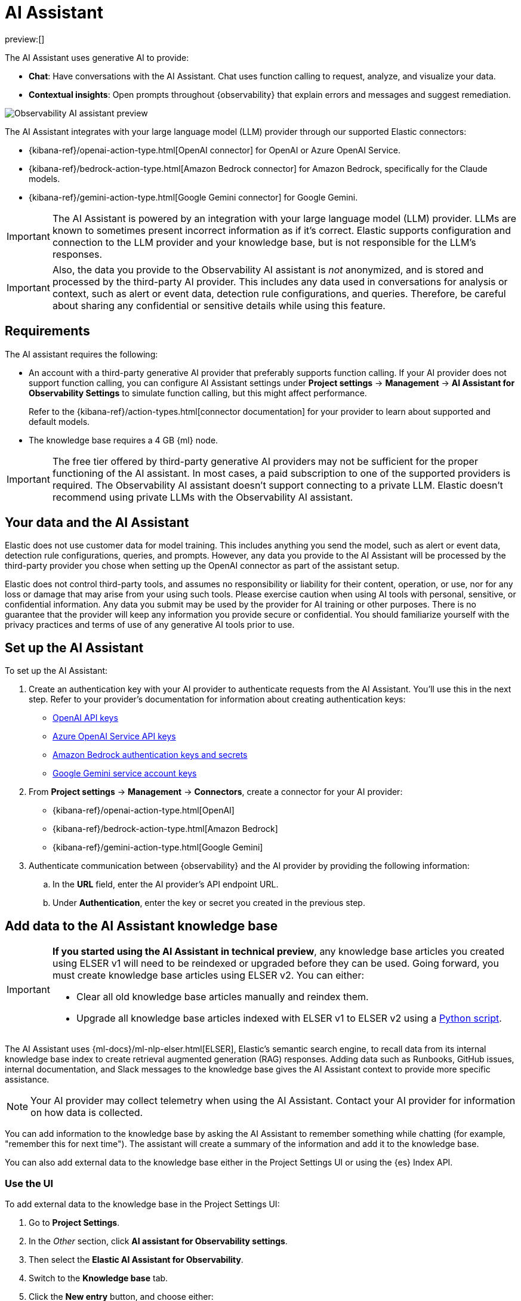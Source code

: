 [[observability-ai-assistant]]
= AI Assistant

:keywords: serverless, observability, overview

preview:[]

The AI Assistant uses generative AI to provide:

* **Chat**: Have conversations with the AI Assistant. Chat uses function calling to request, analyze, and visualize your data.
* **Contextual insights**: Open prompts throughout {observability} that explain errors and messages and suggest remediation.

[role="screenshot"]
image::images/ai-assistant-overview.gif[Observability AI assistant preview]

The AI Assistant integrates with your large language model (LLM) provider through our supported Elastic connectors:

* {kibana-ref}/openai-action-type.html[OpenAI connector] for OpenAI or Azure OpenAI Service.
* {kibana-ref}/bedrock-action-type.html[Amazon Bedrock connector] for Amazon Bedrock, specifically for the Claude models.
* {kibana-ref}/gemini-action-type.html[Google Gemini connector] for Google Gemini.

[IMPORTANT]
====
The AI Assistant is powered by an integration with your large language model (LLM) provider.
LLMs are known to sometimes present incorrect information as if it's correct.
Elastic supports configuration and connection to the LLM provider and your knowledge base,
but is not responsible for the LLM's responses.
====

[IMPORTANT]
====
Also, the data you provide to the Observability AI assistant is _not_ anonymized, and is stored and processed by the third-party AI provider. This includes any data used in conversations for analysis or context, such as alert or event data, detection rule configurations, and queries. Therefore, be careful about sharing any confidential or sensitive details while using this feature.
====

[discrete]
[[observability-ai-assistant-requirements]]
== Requirements

The AI assistant requires the following:

* An account with a third-party generative AI provider that preferably supports function calling.
If your AI provider does not support function calling, you can configure AI Assistant settings under **Project settings** → **Management** → **AI Assistant for Observability Settings** to simulate function calling, but this might affect performance.
+
Refer to the {kibana-ref}/action-types.html[connector documentation] for your provider to learn about supported and default models.
* The knowledge base requires a 4 GB {ml} node.

[IMPORTANT]
====
The free tier offered by third-party generative AI providers may not be sufficient for the proper functioning of the AI assistant.
In most cases, a paid subscription to one of the supported providers is required.
The Observability AI assistant doesn't support connecting to a private LLM.
Elastic doesn't recommend using private LLMs with the Observability AI assistant.
====

[discrete]
[[observability-ai-assistant-your-data-and-the-ai-assistant]]
== Your data and the AI Assistant

Elastic does not use customer data for model training. This includes anything you send the model, such as alert or event data, detection rule configurations, queries, and prompts. However, any data you provide to the AI Assistant will be processed by the third-party provider you chose when setting up the OpenAI connector as part of the assistant setup.

Elastic does not control third-party tools, and assumes no responsibility or liability for their content, operation, or use, nor for any loss or damage that may arise from your using such tools. Please exercise caution when using AI tools with personal, sensitive, or confidential information. Any data you submit may be used by the provider for AI training or other purposes. There is no guarantee that the provider will keep any information you provide secure or confidential. You should familiarize yourself with the privacy practices and terms of use of any generative AI tools prior to use.

[discrete]
[[observability-ai-assistant-set-up-the-ai-assistant]]
== Set up the AI Assistant

To set up the AI Assistant:

. Create an authentication key with your AI provider to authenticate requests from the AI Assistant. You'll use this in the next step. Refer to your provider's documentation for information about creating authentication keys:
+
** https://platform.openai.com/docs/api-reference[OpenAI API keys]
** https://learn.microsoft.com/en-us/azure/cognitive-services/openai/reference[Azure OpenAI Service API keys]
** https://docs.aws.amazon.com/bedrock/latest/userguide/security-iam.html[Amazon Bedrock authentication keys and secrets]
** https://cloud.google.com/iam/docs/keys-list-get[Google Gemini service account keys]
. From **Project settings** → **Management** → **Connectors**, create a connector for your AI provider:
+
** {kibana-ref}/openai-action-type.html[OpenAI]
** {kibana-ref}/bedrock-action-type.html[Amazon Bedrock]
** {kibana-ref}/gemini-action-type.html[Google Gemini]
. Authenticate communication between {observability} and the AI provider by providing the following information:
+
.. In the **URL** field, enter the AI provider's API endpoint URL.
.. Under **Authentication**, enter the key or secret you created in the previous step.

[discrete]
[[observability-ai-assistant-add-data-to-the-ai-assistant-knowledge-base]]
== Add data to the AI Assistant knowledge base

[IMPORTANT]
====
**If you started using the AI Assistant in technical preview**,
any knowledge base articles you created using ELSER v1 will need to be reindexed or upgraded before they can be used.
Going forward, you must create knowledge base articles using ELSER v2.
You can either:

* Clear all old knowledge base articles manually and reindex them.
* Upgrade all knowledge base articles indexed with ELSER v1 to ELSER v2 using a https://github.com/elastic/elasticsearch-labs/blob/main/notebooks/model-upgrades/upgrading-index-to-use-elser.ipynb[Python script].
====

The AI Assistant uses {ml-docs}/ml-nlp-elser.html[ELSER], Elastic's semantic search engine, to recall data from its internal knowledge base index to create retrieval augmented generation (RAG) responses. Adding data such as Runbooks, GitHub issues, internal documentation, and Slack messages to the knowledge base gives the AI Assistant context to provide more specific assistance.

[NOTE]
====
Your AI provider may collect telemetry when using the AI Assistant. Contact your AI provider for information on how data is collected.
====

You can add information to the knowledge base by asking the AI Assistant to remember something while chatting (for example, "remember this for next time"). The assistant will create a summary of the information and add it to the knowledge base.

You can also add external data to the knowledge base either in the Project Settings UI or using the {es} Index API.

[discrete]
[[observability-ai-assistant-use-the-ui]]
=== Use the UI

To add external data to the knowledge base in the Project Settings UI:

. Go to **Project Settings**.
. In the _Other_ section, click **AI assistant for Observability settings**.
. Then select the **Elastic AI Assistant for Observability**.
. Switch to the **Knowledge base** tab.
. Click the **New entry** button, and choose either:
+
** **Single entry**: Write content for a single entry in the UI.
** **Bulk import**: Upload a newline delimited JSON (`ndjson`) file containing a list of entries to add to the knowledge base.
Each object should conform to the following format:
+
[source,json]
----
{
  "id": "a_unique_human_readable_id",
  "text": "Contents of item",
}
----

[discrete]
[[observability-ai-assistant-use-the-es-index-api]]
=== Use the {es} Index API

. Ingest external data (GitHub issues, Markdown files, Jira tickets, text files, etc.) into {es} using the {es} {ref}/docs-index_.html[Index API].
. Reindex your data into the AI Assistant's knowledge base index by completing the following query in **Developer Tools** → **Console**. Update the following fields before reindexing:
+
** `InternalDocsIndex`: Name of the index where your internal documents are stored.
** `text_field`: Name of the field containing your internal documents' text.
** `timestamp`: Name of the timestamp field in your internal documents.
** `public`: If `true`, the document is available to all users with access to your Observability project. If `false`, the document is restricted to the user indicated in the following `user.name` field.
** `user.name` (optional): If defined, restricts the internal document's availability to a specific user.
** You can add a query filter to index specific documents.

[source,console]
----
POST _reindex
{
    "source": {
        "index": "<InternalDocsIndex>",
        "_source": [
            "<text_field>",
            "<timestamp>",
            "namespace",
            "is_correction",
            "public",
            "confidence"
        ]
    },
    "dest": {
        "index": ".kibana-observability-ai-assistant-kb-000001",
        "pipeline": ".kibana-observability-ai-assistant-kb-ingest-pipeline"
    },
    "script": {
        "inline": "ctx._source.text = ctx._source.remove(\"<text_field>\");ctx._source.namespace=\"<space>\";ctx._source.is_correction=false;ctx._source.public=<public>;ctx._source.confidence=\"high\";ctx._source['@timestamp'] = ctx._source.remove(\"<timestamp>\");ctx._source['user.name'] = \"<user.name>\""
    }
}
----

[discrete]
[[observability-ai-assistant-interact-with-the-ai-assistant]]
== Interact with the AI Assistant

You can chat with the AI Assistant or interact with contextual insights located throughout {observability}.
See the following sections for more on interacting with the AI Assistant.

[TIP]
====
After every answer the LLM provides, let us know if the answer was helpful.
Your feedback helps us improve the AI Assistant!
====

[discrete]
[[observability-ai-assistant-chat-with-the-assistant]]
=== Chat with the assistant

Click **AI Assistant** in the upper-right corner where available to start the chat:

[role="screenshot"]
image::images/ai-assistant-button.png[Observability AI assistant preview]

This opens the AI Assistant flyout, where you can ask the assistant questions about your instance:

[role="screenshot"]
image::images/ai-assistant-chat.png[Observability AI assistant chat]

[IMPORTANT]
====
Asking questions about your data requires function calling, which enables LLMs to reliably interact with third-party generative AI providers to perform searches or run advanced functions using customer data.

When the Observability AI Assistant performs searches in the cluster, the queries are run with the same level of permissions as the user.
====

[discrete]
[[observability-ai-assistant-suggest-functions]]
=== Suggest functions

beta::[]

The AI Assistant uses several functions to include relevant context in the chat conversation through text, data, and visual components. Both you and the AI Assistant can suggest functions. You can also edit the AI Assistant's function suggestions and inspect function responses. For example, you could use the `kibana` function to call a {kib} API on your behalf.

You can suggest the following functions:

|===
| Function | Description

| `alerts`
| Get alerts for {observability}.

| `elasticsearch`
| Call {es} APIs on your behalf.

| `kibana`
| Call {kib} APIs on your behalf.

| `summarize`
| Summarize parts of the conversation.

| `visualize_query`
| Visualize charts for ES|QL queries.
|===

Additional functions are available when your cluster has APM data:

|===
| Function | Description

| `get_apm_correlations`
| Get field values that are more prominent in the foreground set than the background set. This can be useful in determining which attributes (such as `error.message`, `service.node.name`, or `transaction.name`) are contributing to, for instance, a higher latency. Another option is a time-based comparison, where you compare before and after a change point.

| `get_apm_downstream_dependencies`
| Get the downstream dependencies (services or uninstrumented backends) for a service. Map the downstream dependency name to a service by returning both `span.destination.service.resource` and `service.name`. Use this to drill down further if needed.

| `get_apm_error_document`
| Get a sample error document based on the grouping name. This also includes the stacktrace of the error, which might hint to the cause.

| `get_apm_service_summary`
| Get a summary of a single service, including the language, service version, deployments, the environments, and the infrastructure that it is running in. For example, the number of pods and a list of their downstream dependencies. It also returns active alerts and anomalies.

| `get_apm_services_list`
| Get the list of monitored services, their health statuses, and alerts.

| `get_apm_timeseries`
| Display different APM metrics (such as throughput, failure rate, or latency) for any service or all services and any or all of their dependencies. Displayed both as a time series and as a single statistic. Additionally, the function  returns any changes, such as spikes, step and trend changes, or dips. You can also use it to compare data by requesting two different time ranges, or, for example, two different service versions.
|===

[discrete]
[[observability-ai-assistant-use-contextual-prompts]]
=== Use contextual prompts

AI Assistant contextual prompts throughout {observability} provide the following information:

* **Alerts**: Provides possible causes and remediation suggestions for log rate changes.
* **Application performance monitoring (APM)**: Explains APM errors and provides remediation suggestions.
* **Logs**: Explains log messages and generates search patterns to find similar issues.

// Not included in initial serverless launch

// - **Universal Profiling**: explains the most expensive libraries and functions in your fleet and provides optimization suggestions.

// - **Infrastructure Observability**: explains the processes running on a host.

For example, in the log details, you'll see prompts for **What's this message?** and **How do I find similar log messages?**:

[role="screenshot"]
image::images/ai-assistant-logs-prompts.png[Observability AI assistant example prompts for logs]

Clicking a prompt generates a message specific to that log entry.
You can continue a conversation from a contextual prompt by clicking **Start chat** to open the AI Assistant chat.

[role="screenshot"]
image::images/ai-assistant-logs.png[Observability AI assistant example]

[discrete]
[[observability-ai-assistant-add-the-ai-assistant-connector-to-alerting-workflows]]
=== Add the AI Assistant connector to alerting workflows

You can use the {kibana-ref}/obs-ai-assistant-action-type.html[Observability AI Assistant connector] to add AI-generated insights and custom actions to your alerting workflows.
To do this:

. <<observability-create-manage-rules,Create (or edit) an alerting rule>> and specify the conditions that must be met for the alert to fire.
. Under **Actions**, select the **Observability AI Assistant** connector type.
. In the **Connector** list, select the AI connector you created when you set up the assistant.
. In the **Message** field, specify the message to send to the assistant:

[role="screenshot"]
image::images/obs-ai-assistant-action-high-cpu.png[Add an Observability AI assistant action while creating a rule in the Observability UI]

You can ask the assistant to generate a report of the alert that fired,
recall any information or potential resolutions of past occurrences stored in the knowledge base,
provide troubleshooting guidance and resolution steps,
and also include other active alerts that may be related.
As a last step, you can ask the assistant to trigger an action,
such as sending the report (or any other message) to a Slack webhook.

.NOTE
[NOTE]
====
Currently you can only send messages to Slack, email, Jira, PagerDuty, or a webhook.
Additional actions will be added in the future.
====

When the alert fires, contextual details about the event—such as when the alert fired,
the service or host impacted, and the threshold breached—are sent to the AI Assistant,
along with the message provided during configuration.
The AI Assistant runs the tasks requested in the message and creates a conversation you can use to chat with the assistant:

[role="screenshot"]
image::images/obs-ai-assistant-output.png[AI Assistant conversation created in response to an alert]

[IMPORTANT]
====
Conversations created by the AI Assistant are public and accessible to every user with permissions to use the assistant.
====

It might take a minute or two for the AI Assistant to process the message and create the conversation.

Note that overly broad prompts may result in the request exceeding token limits.
For more information, refer to <<token-limits>>.
Also, attempting to analyze several alerts in a single connector execution may cause you to exceed the function call limit.
If this happens, modify the message specified in the connector configuration to avoid exceeding limits.

When asked to send a message to another connector, such as Slack,
the AI Assistant attempts to include a link to the generated conversation.

[role="screenshot"]
image::images/obs-ai-assistant-slack-message.png[Message sent by Slack by the AI Assistant includes a link to the conversation]

The Observability AI Assistant connector is called when the alert fires and when it recovers.

To learn more about alerting, actions, and connectors, refer to <<observability-alerting>>.

[discrete]
[[observability-ai-assistant-known-issues]]
== Known issues

[discrete]
[[token-limits]]
=== Token limits

Most LLMs have a set number of tokens they can manage in single a conversation.
When you reach the token limit, the LLM will throw an error, and Elastic will display a "Token limit reached" error.
The exact number of tokens that the LLM can support depends on the LLM provider and model you're using.
If you are using an OpenAI connector, you can monitor token usage in **OpenAI Token Usage** dashboard.
For more information, refer to the {kibana-ref}/openai-action-type.html#openai-connector-token-dashboard[OpenAI Connector documentation].
